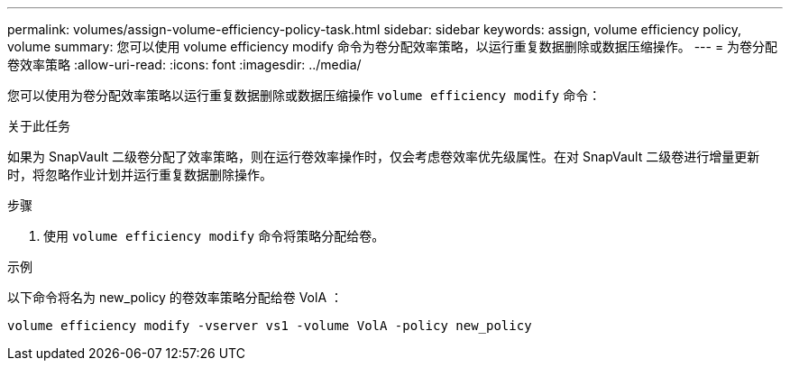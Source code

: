 ---
permalink: volumes/assign-volume-efficiency-policy-task.html 
sidebar: sidebar 
keywords: assign, volume efficiency policy, volume 
summary: 您可以使用 volume efficiency modify 命令为卷分配效率策略，以运行重复数据删除或数据压缩操作。 
---
= 为卷分配卷效率策略
:allow-uri-read: 
:icons: font
:imagesdir: ../media/


[role="lead"]
您可以使用为卷分配效率策略以运行重复数据删除或数据压缩操作 `volume efficiency modify` 命令：

.关于此任务
如果为 SnapVault 二级卷分配了效率策略，则在运行卷效率操作时，仅会考虑卷效率优先级属性。在对 SnapVault 二级卷进行增量更新时，将忽略作业计划并运行重复数据删除操作。

.步骤
. 使用 `volume efficiency modify` 命令将策略分配给卷。


.示例
以下命令将名为 new_policy 的卷效率策略分配给卷 VolA ：

`volume efficiency modify -vserver vs1 -volume VolA -policy new_policy`
